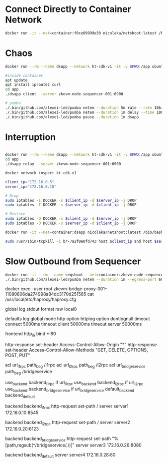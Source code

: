 * Connect Directly to Container Network

#+begin_src bash
docker run -it --net=container:f0ce09999e30 nicolaka/netshoot:latest /bin/bash
#+end_src

* Chaos

#+begin_src bash
docker run --rm --name dsapp --network kt-cdk-v1 -it -v $PWD:/app ubuntu:latest /bin/bash

#inside container
apt update
apt install iproute2 curl
cd app
./dsapp client --server zkevm-node-sequencer-001:6900

# pumba
./.bin/github.com/alexei-led/pumba netem --duration 5m rate --rate 10bit dsapp
./.bin/github.com/alexei-led/pumba netem --duration 1m delay --time 100000 dsapp
./.bin/github.com/alexei-led/pumba pause --duration 1m dsapp
#+end_src

* Interruption

#+begin_src bash

docker run --rm --name dsapp --network kt-cdk-v1 -it -v $PWD:/app ubuntu:latest /bin/bash
cd app
./dsapp relay --server zkevm-node-sequencer-001:6900

docker network inspect kt-cdk-v1

client_ip="172.16.0.5"
server_ip="172.16.0.18"

# Drop
sudo iptables -I DOCKER -s $client_ip -d $server_ip -j DROP
sudo iptables -I DOCKER -s $server_ip -d $client_ip -j DROP

# Restore
sudo iptables -D DOCKER -s $client_ip -d $server_ip -j DROP
sudo iptables -D DOCKER -s $server_ip -d $client_ip -j DROP

docker run -it --net=container:dsapp nicolaka/netshoot:latest /bin/bash

sudo /usr/sbin/tcpkill -i br-7a2f0e0fd743 host $client_ip and host $server_ip
#+end_src

* Slow Outbound from Sequencer

#+begin_src bash
docker run -it --rm --name seqshoot --net=container:zkevm-node-sequencer-001--ede742f7c75e4d8d860c2a54756df797 nicolaka/netshoot:latest /bin/bash
./.bin/github.com/alexei-led/pumba netem --duration 1m --egress-port 6900 rate --rate 10bit seqshoot
#+end_src


docker exec --user root zkevm-bridge-proxy-001--11080806da274998a84dc3170d251565 cat /usr/local/etc/haproxy/haproxy.cfg

# Global settings
global
    log stdout format raw local0

# Default settings for all proxies
defaults
    log global
    mode http
    option httplog
    option dontlognull
    timeout connect 5000ms
    timeout client 50000ms
    timeout server 50000ms

# Frontend configuration
frontend http_in
    bind *:80

    # CORS settings
    http-response set-header Access-Control-Allow-Origin "*"
    http-response set-header Access-Control-Allow-Methods "GET, DELETE, OPTIONS, POST, PUT"

    # Define ACLs for URL matching
    acl url_l1rpc path_beg /l1rpc
    acl url_l2rpc path_beg /l2rpc
    acl url_bridgeservice path_beg /bridgeservice

    # Use backend based on ACL match
    use_backend backend_l1rpc if url_l1rpc
    use_backend backend_l2rpc if url_l2rpc
    use_backend backend_bridgeservice if url_bridgeservice
    default_backend backend_default

# Backend configuration for /l1rpc
backend backend_l1rpc
    http-request set-path /
    server server1 172.16.0.10:8545

# Backend configuration for /l2rpc
backend backend_l2rpc
    http-request set-path /
    server server2 172.16.0.20:8123

# Backend configuration for /bridgeservice
backend backend_bridgeservice
    http-request set-path "%[path,regsub(^/bridgeservice/,/)]"
    server server3 172.16.0.26:8080

# Default backend configuration
backend backend_default
    server server4 172.16.0.28:80


